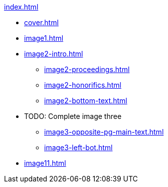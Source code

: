 .xref:index.adoc[]
//NLA BU, K 2, A Nr. 1237
* xref:cover.adoc[]
* xref:image1.adoc[]
* xref:image2-intro.adoc[]
** xref:image2-proceedings.adoc[]
** xref:image2-honorifics.adoc[]
** xref:image2-bottom-text.adoc[]
* TODO: Complete image three
** xref:image3-opposite-pg-main-text.adoc[]
** xref:image3-left-bot.adoc[]
* xref:image11.adoc[]
